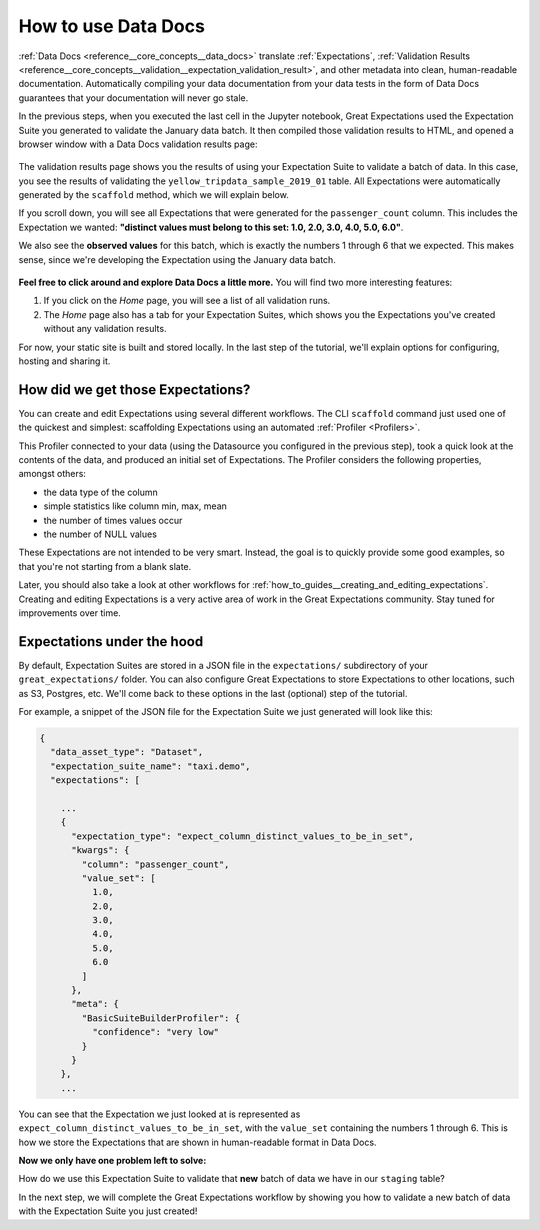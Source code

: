 .. _tutorials__getting_started__set_up_data_docs:

How to use Data Docs
================

:ref:`Data Docs <reference__core_concepts__data_docs>` translate :ref:`Expectations`, :ref:`Validation Results <reference__core_concepts__validation__expectation_validation_result>`, and other metadata into clean, human-readable documentation. Automatically compiling your data documentation from your data tests in the form of Data Docs guarantees that your documentation will never go stale.

In the previous steps, when you executed the last cell in the Jupyter notebook, Great Expectations used the Expectation Suite you generated to validate the January data batch. It then compiled those validation results to HTML, and opened a browser window with a Data Docs validation results page:

.. figure:: /images/validation_results.png

The validation results page shows you the results of using your Expectation Suite to validate a batch of data. In this case, you see the results of validating the ``yellow_tripdata_sample_2019_01`` table. All Expectations were automatically generated by the ``scaffold`` method, which we will explain below.

If you scroll down, you will see all Expectations that were generated for the ``passenger_count`` column. This includes the Expectation we wanted: **"distinct values must belong to this set: 1.0, 2.0, 3.0, 4.0, 5.0, 6.0"**.

We also see the **observed values** for this batch, which is exactly the numbers 1 through 6 that we expected. This makes sense, since we're developing the Expectation using the January data batch.

.. figure:: /images/validation_results_column.png

**Feel free to click around and explore Data Docs a little more.** You will find two more interesting features:

#. If you click on the *Home* page, you will see a list of all validation runs.
#. The *Home* page also has a tab for your Expectation Suites, which shows you the Expectations you've created without any validation results.

For now, your static site is built and stored locally. In the last step of the tutorial, we'll explain options for configuring, hosting and sharing it.

.. _tutorials__getting_started__create_your_first_expectations__what_just_happened:

How did we get those Expectations?
-------------------

You can create and edit Expectations using several different workflows. The CLI ``scaffold`` command just used one of the quickest and simplest: scaffolding Expectations using an automated :ref:`Profiler <Profilers>`.

This Profiler connected to your data (using the Datasource you configured in the previous step), took a quick look at the contents of the data, and produced an initial set of Expectations. The Profiler considers the following properties, amongst others:

* the data type of the column
* simple statistics like column min, max, mean
* the number of times values occur
* the number of NULL values

These Expectations are not intended to be very smart. Instead, the goal is to quickly provide some good examples, so that you're not starting from a blank slate.

Later, you should also take a look at other workflows for :ref:`how_to_guides__creating_and_editing_expectations`. Creating and editing Expectations is a very active area of work in the Great Expectations community. Stay tuned for improvements over time.

Expectations under the hood
---------------------------------

By default, Expectation Suites are stored in a JSON file in the ``expectations/`` subdirectory of your ``great_expectations/`` folder. You can also configure Great Expectations to store Expectations to other locations, such as S3, Postgres, etc. We'll come back to these options in the last (optional) step of the tutorial.

For example, a snippet of the JSON file for the Expectation Suite we just generated will look like this:

.. code-block:: JSON

    {
      "data_asset_type": "Dataset",
      "expectation_suite_name": "taxi.demo",
      "expectations": [

        ...
        {
          "expectation_type": "expect_column_distinct_values_to_be_in_set",
          "kwargs": {
            "column": "passenger_count",
            "value_set": [
              1.0,
              2.0,
              3.0,
              4.0,
              5.0,
              6.0
            ]
          },
          "meta": {
            "BasicSuiteBuilderProfiler": {
              "confidence": "very low"
            }
          }
        },
        ...

You can see that the Expectation we just looked at is represented as ``expect_column_distinct_values_to_be_in_set``, with the ``value_set`` containing the numbers 1 through 6. This is how we store the Expectations that are shown in human-readable format in Data Docs.

**Now we only have one problem left to solve:**

How do we use this Expectation Suite to validate that **new** batch of data we have in our ``staging`` table?

In the next step, we will complete the Great Expectations workflow by showing you how to validate a new batch of data with the Expectation Suite you just created!

